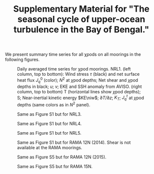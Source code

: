 #+LATEX_CLASS: dcarticle
#+TITLE: Supplementary Material for "The seasonal cycle of upper-ocean turbulence in the Bay of Bengal."
#+AUTHOR:
#+OPTIONS: toc:nil
#+LATEX: \renewcommand{\thefigure}{S\arabic{figure}}
#+LATEX: \newcommand{\niw}{_\text{in}}

We present summary time series for all χpods on all moorings in the following figures.

#+LATEX: \begin{landscape}
#+CAPTION: Daily averaged time series for χpod moorings. NRL1. (left column, top to bottom): Wind stress $\tau$ (black) and net surface heat flux $J_q^0$ (color); $N^2$ at \(\chi\)pod depths; Net shear and \(\chi\)pod depths in black; $u$; $v$; EKE and SSH anomaly from AVISO. (right column, top to bottom) T (horizontal lines show \(\chi\)pod depths); S; Near-inertial kinetic energy $KE\niw$; $\partial T/\partial z$; $K_T$; $J_q^t$ at \(\chi\)pod depths (same colors as in $N^2$ panel).
#+ATTR_LATEX: :width \linewidth :float nil
[[file:images/summaries/summary-NRL1.png]]
#+LATEX: \end{landscape}

#+LATEX: \begin{landscape}
#+CAPTION: Same as Figure S1 but for NRL3.
#+ATTR_LATEX: :width \linewidth :float nil
[[file:images/summaries/summary-NRL3.png]]
#+LATEX: \end{landscape}

#+LATEX: \begin{landscape}
#+CAPTION: Same as Figure S1 but for NRL4.
#+ATTR_LATEX: :width \linewidth :float nil
[[file:images/summaries/summary-NRL4.png]]
#+LATEX: \end{landscape}

#+LATEX: \begin{landscape}
#+CAPTION: Same as Figure S1 but for NRL5.
#+ATTR_LATEX: :width \linewidth :float nil
[[file:images/summaries/summary-NRL5.png]]
#+LATEX: \end{landscape}

#+LATEX: \begin{landscape}
#+CAPTION: Same as Figure S1 but for RAMA 12N (2014). Shear is not available at the RAMA moorings.
#+ATTR_LATEX: :width \linewidth :float nil
[[file:images/summaries/summary-RAMA-12N-2014.png]]
#+LATEX: \end{landscape}

#+LATEX: \begin{landscape}
#+CAPTION: Same as Figure S5 but for RAMA 12N (2015).
#+ATTR_LATEX: :width \linewidth :float nil
[[file:images/summaries/summary-RAMA-12N-2015.png]]
#+LATEX: \end{landscape}

#+LATEX: \begin{landscape}
#+CAPTION: Same as Figure S5 but for RAMA 15N.
#+ATTR_LATEX: :width \linewidth :float nil
[[file:images/summaries/summary-RAMA-15N.png]]
#+LATEX: \end{landscape}
